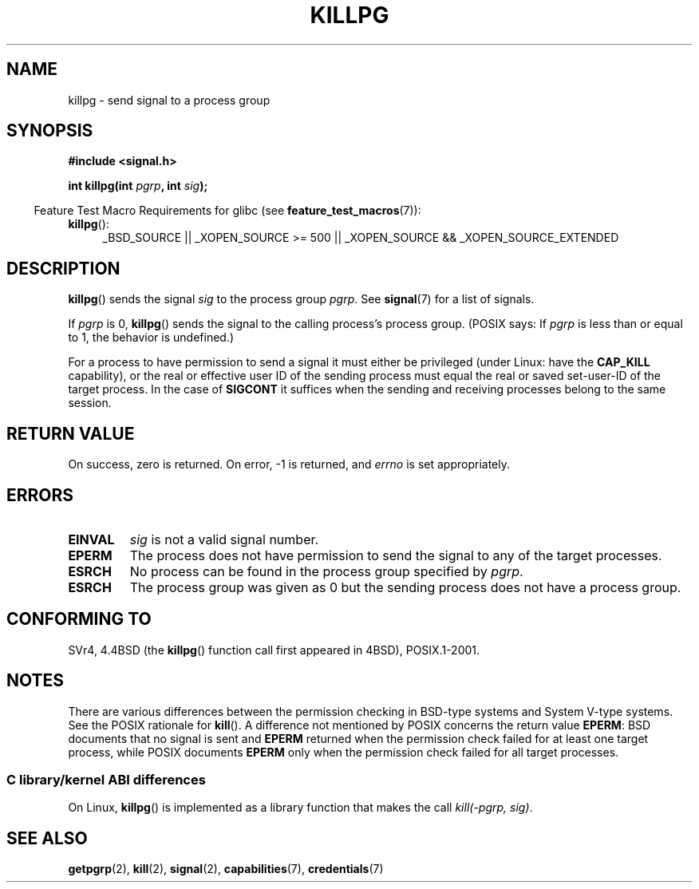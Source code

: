 .\" Copyright (c) 1980, 1991 Regents of the University of California.
.\" All rights reserved.
.\"
.\" %%%LICENSE_START(BSD_4_CLAUSE_UCB)
.\" Redistribution and use in source and binary forms, with or without
.\" modification, are permitted provided that the following conditions
.\" are met:
.\" 1. Redistributions of source code must retain the above copyright
.\"    notice, this list of conditions and the following disclaimer.
.\" 2. Redistributions in binary form must reproduce the above copyright
.\"    notice, this list of conditions and the following disclaimer in the
.\"    documentation and/or other materials provided with the distribution.
.\" 3. All advertising materials mentioning features or use of this software
.\"    must display the following acknowledgement:
.\"	This product includes software developed by the University of
.\"	California, Berkeley and its contributors.
.\" 4. Neither the name of the University nor the names of its contributors
.\"    may be used to endorse or promote products derived from this software
.\"    without specific prior written permission.
.\"
.\" THIS SOFTWARE IS PROVIDED BY THE REGENTS AND CONTRIBUTORS ``AS IS'' AND
.\" ANY EXPRESS OR IMPLIED WARRANTIES, INCLUDING, BUT NOT LIMITED TO, THE
.\" IMPLIED WARRANTIES OF MERCHANTABILITY AND FITNESS FOR A PARTICULAR PURPOSE
.\" ARE DISCLAIMED.  IN NO EVENT SHALL THE REGENTS OR CONTRIBUTORS BE LIABLE
.\" FOR ANY DIRECT, INDIRECT, INCIDENTAL, SPECIAL, EXEMPLARY, OR CONSEQUENTIAL
.\" DAMAGES (INCLUDING, BUT NOT LIMITED TO, PROCUREMENT OF SUBSTITUTE GOODS
.\" OR SERVICES; LOSS OF USE, DATA, OR PROFITS; OR BUSINESS INTERRUPTION)
.\" HOWEVER CAUSED AND ON ANY THEORY OF LIABILITY, WHETHER IN CONTRACT, STRICT
.\" LIABILITY, OR TORT (INCLUDING NEGLIGENCE OR OTHERWISE) ARISING IN ANY WAY
.\" OUT OF THE USE OF THIS SOFTWARE, EVEN IF ADVISED OF THE POSSIBILITY OF
.\" SUCH DAMAGE.
.\" %%%LICENSE_END
.\"
.\"     @(#)killpg.2	6.5 (Berkeley) 3/10/91
.\"
.\" Modified Fri Jul 23 21:55:01 1993 by Rik Faith <faith@cs.unc.edu>
.\" Modified Tue Oct 22 08:11:14 EDT 1996 by Eric S. Raymond <esr@thyrsus.com>
.\" Modified 2004-06-16 by Michael Kerrisk <mtk.manpages@gmail.com>
.\"     Added notes on CAP_KILL
.\" Modified 2004-06-21 by aeb
.\"
.TH KILLPG 2 2010-09-20 "Linux" "Linux Programmer's Manual"
.SH NAME
killpg \- send signal to a process group
.SH SYNOPSIS
.B #include <signal.h>
.sp
.BI "int killpg(int " pgrp ", int " sig );
.sp
.in -4n
Feature Test Macro Requirements for glibc (see
.BR feature_test_macros (7)):
.in
.ad l
.TP 4
.BR killpg ():
_BSD_SOURCE || _XOPEN_SOURCE\ >=\ 500 ||
_XOPEN_SOURCE\ &&\ _XOPEN_SOURCE_EXTENDED
.ad
.SH DESCRIPTION
.BR killpg ()
sends the signal
.I sig
to the process group
.IR pgrp .
See
.BR signal (7)
for a list of signals.

If
.I pgrp
is 0,
.BR killpg ()
sends the signal to the calling process's process group.
(POSIX says: If
.I pgrp
is less than or equal to 1, the behavior is undefined.)

For a process to have permission to send a signal
it must either be privileged (under Linux: have the
.B CAP_KILL
capability), or the real or effective
user ID of the sending process must equal the real or
saved set-user-ID of the target process.
In the case of
.B SIGCONT
it suffices when the sending and receiving
processes belong to the same session.
.SH RETURN VALUE
On success, zero is returned.
On error, \-1 is returned, and
.I errno
is set appropriately.
.SH ERRORS
.TP
.B EINVAL
.I sig
is not a valid signal number.
.TP
.B EPERM
The process does not have permission to send the signal
to any of the target processes.
.TP
.B ESRCH
No process can be found in the process group specified by
.IR pgrp .
.TP
.B ESRCH
The process group was given as 0 but the sending process does not
have a process group.
.SH CONFORMING TO
SVr4, 4.4BSD (the
.BR killpg ()
function call first appeared in 4BSD), POSIX.1-2001.
.SH NOTES
There are various differences between the permission checking
in BSD-type systems and System\ V-type systems.
See the POSIX rationale for
.BR kill ().
A difference not mentioned by POSIX concerns the return
value
.BR EPERM :
BSD documents that no signal is sent and
.B EPERM
returned when the permission check failed for at least one target process,
while POSIX documents
.B EPERM
only when the permission check failed for all target processes.
.SS C library/kernel ABI differences
On Linux,
.BR killpg ()
is implemented as a library function that makes the call
.IR "kill(-pgrp,\ sig)" .
.SH SEE ALSO
.BR getpgrp (2),
.BR kill (2),
.BR signal (2),
.BR capabilities (7),
.BR credentials (7)
